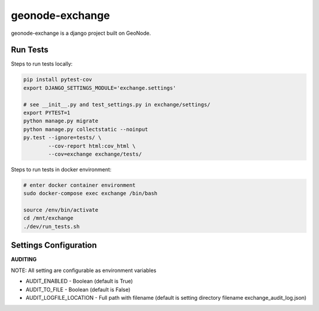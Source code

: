 ================
geonode-exchange
================

.. image:: https://codecov.io/gh/boundlessgeo/exchange/branch/master/graph/badge.svg
    :target: https://codecov.io/gh/boundlessgeo/exchange

.. image:: https://travis-ci.org/boundlessgeo/exchange.svg?branch=master
    :target: https://travis-ci.org/boundlessgeo/exchange

geonode-exchange is a django project built on GeoNode.

---------
Run Tests
---------
Steps to run tests locally:

.. code-block:: bash

   pip install pytest-cov
   export DJANGO_SETTINGS_MODULE='exchange.settings'

   # see __init__.py and test_settings.py in exchange/settings/
   export PYTEST=1
   python manage.py migrate
   python manage.py collectstatic --noinput
   py.test --ignore=tests/ \
           --cov-report html:cov_html \
           --cov=exchange exchange/tests/

Steps to run tests in docker environment:

.. code-block:: bash

   # enter docker container environment
   sudo docker-compose exec exchange /bin/bash

   source /env/bin/activate
   cd /mnt/exchange
   ./dev/run_tests.sh


----------------------
Settings Configuration
----------------------

**AUDITING**

NOTE: All setting are configurable as environment variables

- AUDIT_ENABLED - Boolean (default is True)
- AUDIT_TO_FILE - Boolean (default is False)
- AUDIT_LOGFILE_LOCATION - Full path with filename (default is setting directory filename exchange_audit_log.json)
